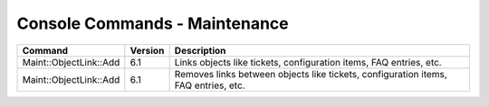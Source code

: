 ###############################
Console Commands - Maintenance
###############################

+------------------------+---------+------------------------------------------------------------------------------------+
| Command                | Version | Description                                                                        |
+========================+=========+====================================================================================+
| Maint::ObjectLink::Add | 6.1     | Links objects like tickets, configuration items, FAQ entries, etc.                 |
+------------------------+---------+------------------------------------------------------------------------------------+
| Maint::ObjectLink::Add | 6.1     | Removes links between objects like tickets, configuration items, FAQ entries, etc. |
+------------------------+---------+------------------------------------------------------------------------------------+
